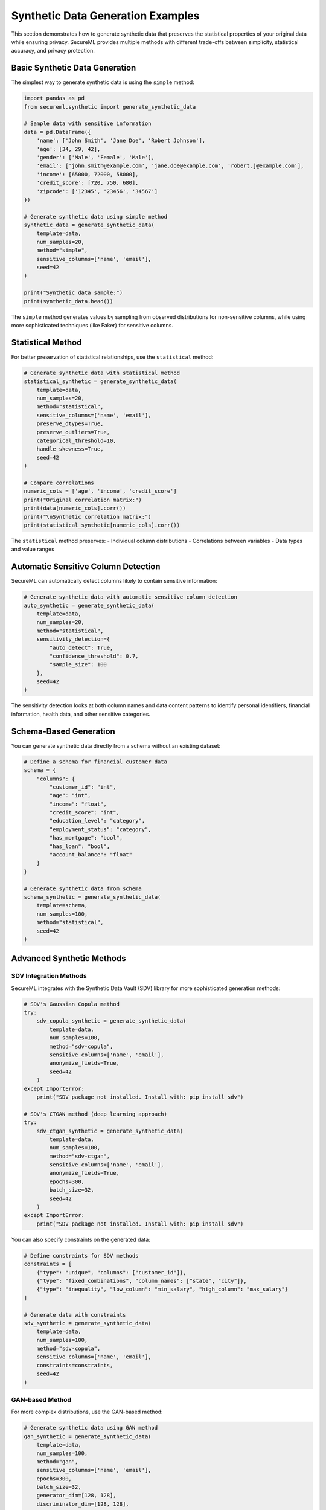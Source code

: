Synthetic Data Generation Examples
================================

This section demonstrates how to generate synthetic data that preserves the statistical properties of your original data while ensuring privacy. SecureML provides multiple methods with different trade-offs between simplicity, statistical accuracy, and privacy protection.

Basic Synthetic Data Generation
-----------------------------

The simplest way to generate synthetic data is using the ``simple`` method:

.. code-block:: python

    import pandas as pd
    from secureml.synthetic import generate_synthetic_data
    
    # Sample data with sensitive information
    data = pd.DataFrame({
        'name': ['John Smith', 'Jane Doe', 'Robert Johnson'],
        'age': [34, 29, 42],
        'gender': ['Male', 'Female', 'Male'],
        'email': ['john.smith@example.com', 'jane.doe@example.com', 'robert.j@example.com'],
        'income': [65000, 72000, 58000],
        'credit_score': [720, 750, 680],
        'zipcode': ['12345', '23456', '34567']
    })
    
    # Generate synthetic data using simple method
    synthetic_data = generate_synthetic_data(
        template=data,
        num_samples=20,
        method="simple",
        sensitive_columns=['name', 'email'],
        seed=42
    )
    
    print("Synthetic data sample:")
    print(synthetic_data.head())

The ``simple`` method generates values by sampling from observed distributions for non-sensitive columns, while using more sophisticated techniques (like Faker) for sensitive columns.

Statistical Method
----------------

For better preservation of statistical relationships, use the ``statistical`` method:

.. code-block:: python

    # Generate synthetic data with statistical method
    statistical_synthetic = generate_synthetic_data(
        template=data,
        num_samples=20,
        method="statistical",
        sensitive_columns=['name', 'email'],
        preserve_dtypes=True,
        preserve_outliers=True,
        categorical_threshold=10,
        handle_skewness=True,
        seed=42
    )
    
    # Compare correlations
    numeric_cols = ['age', 'income', 'credit_score']
    print("Original correlation matrix:")
    print(data[numeric_cols].corr())
    print("\nSynthetic correlation matrix:")
    print(statistical_synthetic[numeric_cols].corr())

The ``statistical`` method preserves:
- Individual column distributions
- Correlations between variables
- Data types and value ranges

Automatic Sensitive Column Detection
----------------------------------

SecureML can automatically detect columns likely to contain sensitive information:

.. code-block:: python

    # Generate synthetic data with automatic sensitive column detection
    auto_synthetic = generate_synthetic_data(
        template=data,
        num_samples=20,
        method="statistical",
        sensitivity_detection={
            "auto_detect": True,
            "confidence_threshold": 0.7,
            "sample_size": 100
        },
        seed=42
    )

The sensitivity detection looks at both column names and data content patterns to identify personal identifiers, financial information, health data, and other sensitive categories.

Schema-Based Generation
---------------------

You can generate synthetic data directly from a schema without an existing dataset:

.. code-block:: python

    # Define a schema for financial customer data
    schema = {
        "columns": {
            "customer_id": "int",
            "age": "int",
            "income": "float",
            "credit_score": "int",
            "education_level": "category",
            "employment_status": "category",
            "has_mortgage": "bool",
            "has_loan": "bool",
            "account_balance": "float"
        }
    }
    
    # Generate synthetic data from schema
    schema_synthetic = generate_synthetic_data(
        template=schema,
        num_samples=100,
        method="statistical",
        seed=42
    )

Advanced Synthetic Methods
-------------------------

SDV Integration Methods
^^^^^^^^^^^^^^^^^^^^^

SecureML integrates with the Synthetic Data Vault (SDV) library for more sophisticated generation methods:

.. code-block:: python

    # SDV's Gaussian Copula method
    try:
        sdv_copula_synthetic = generate_synthetic_data(
            template=data,
            num_samples=100,
            method="sdv-copula",
            sensitive_columns=['name', 'email'],
            anonymize_fields=True,
            seed=42
        )
    except ImportError:
        print("SDV package not installed. Install with: pip install sdv")

    # SDV's CTGAN method (deep learning approach)
    try:
        sdv_ctgan_synthetic = generate_synthetic_data(
            template=data,
            num_samples=100,
            method="sdv-ctgan",
            sensitive_columns=['name', 'email'],
            anonymize_fields=True,
            epochs=300,
            batch_size=32,
            seed=42
        )
    except ImportError:
        print("SDV package not installed. Install with: pip install sdv")

You can also specify constraints on the generated data:

.. code-block:: python

    # Define constraints for SDV methods
    constraints = [
        {"type": "unique", "columns": ["customer_id"]},
        {"type": "fixed_combinations", "column_names": ["state", "city"]},
        {"type": "inequality", "low_column": "min_salary", "high_column": "max_salary"}
    ]
    
    # Generate data with constraints
    sdv_synthetic = generate_synthetic_data(
        template=data,
        num_samples=100,
        method="sdv-copula",
        sensitive_columns=['name', 'email'],
        constraints=constraints,
        seed=42
    )

GAN-based Method
^^^^^^^^^^^^^

For more complex distributions, use the GAN-based method:

.. code-block:: python

    # Generate synthetic data using GAN method
    gan_synthetic = generate_synthetic_data(
        template=data,
        num_samples=100,
        method="gan",
        sensitive_columns=['name', 'email'],
        epochs=300,
        batch_size=32,
        generator_dim=[128, 128],
        discriminator_dim=[128, 128],
        learning_rate=0.001,
        noise_dim=100,
        preserve_dtypes=True,
        seed=42
    )

Copula-based Method
^^^^^^^^^^^^^^^

The copula method captures complex dependencies between variables:

.. code-block:: python

    # Generate synthetic data using copula method
    copula_synthetic = generate_synthetic_data(
        template=data,
        num_samples=100,
        method="copula",
        sensitive_columns=['name', 'email'],
        copula_type="gaussian",
        fit_method="ml",
        preserve_dtypes=True,
        handle_missing="mean",
        categorical_threshold=10,
        handle_skewness=True,
        seed=42
    )

Comparing Methods
---------------

Different synthetic generation methods have different strengths. Here's a comparison:

.. code-block:: python

    import numpy as np
    
    # Number of samples to generate
    n_samples = 100
    
    # Generate synthetic data with each method
    methods = ["simple", "statistical", "copula"]
    synthetic_datasets = {}
    
    for method in methods:
        synthetic_datasets[method] = generate_synthetic_data(
            template=data,
            num_samples=n_samples,
            method=method,
            sensitive_columns=['name', 'email'],
            seed=42
        )
    
    # Compare means and standard deviations of numeric columns
    numeric_cols = ['age', 'income', 'credit_score']
    
    print(f"{'Column':<15} {'Metric':<10} {'Original':<10}", end="")
    for method in methods:
        print(f" {method.capitalize():<10}", end="")
    print()
    
    for col in numeric_cols:
        # Mean comparison
        print(f"{col:<15} {'Mean':<10} {data[col].mean():<10.2f}", end="")
        for method in methods:
            synthetic_mean = synthetic_datasets[method][col].mean()
            print(f" {synthetic_mean:<10.2f}", end="")
        print()
        
        # Std comparison
        print(f"{col:<15} {'Std':<10} {data[col].std():<10.2f}", end="")
        for method in methods:
            synthetic_std = synthetic_datasets[method][col].std()
            print(f" {synthetic_std:<10.2f}", end="")
        print()

Evaluating Synthetic Data Quality
-------------------------------

You can perform simple evaluations to check synthetic data quality:

.. code-block:: python

    from sklearn.preprocessing import StandardScaler
    from sklearn.decomposition import PCA
    
    # Scale the data
    scaler = StandardScaler()
    original_scaled = scaler.fit_transform(data[numeric_cols])
    synthetic_scaled = scaler.transform(synthetic_datasets["statistical"][numeric_cols])
    
    # Apply PCA
    pca = PCA(n_components=2)
    original_pca = pca.fit_transform(original_scaled)
    synthetic_pca = pca.transform(synthetic_scaled)
    
    # Calculate a simple statistical similarity score
    mse = 0
    for col in numeric_cols:
        # Normalized mean difference
        mean_diff = (data[col].mean() - synthetic_datasets["statistical"][col].mean()) / data[col].mean()
        # Normalized std difference
        std_diff = (data[col].std() - synthetic_datasets["statistical"][col].std()) / data[col].std()
        mse += (mean_diff ** 2 + std_diff ** 2)
    mse /= (len(numeric_cols) * 2)  # Average across columns and metrics
    
    print(f"Statistical similarity score (lower is better): {mse:.4f}")

Complete Example
--------------

Here's a complete example that generates synthetic data and compares distributions:

.. code-block:: python

    import pandas as pd
    import numpy as np
    import matplotlib.pyplot as plt
    from secureml.synthetic import generate_synthetic_data
    
    # Create sample data
    data = pd.DataFrame({
        'name': ['John Smith', 'Jane Doe', 'Robert Johnson', 'Emily Williams', 
                'Michael Brown', 'Sarah Davis', 'David Miller', 'Lisa Wilson'],
        'age': [34, 29, 42, 35, 51, 27, 38, 44],
        'gender': ['Male', 'Female', 'Male', 'Female', 'Male', 'Female', 'Male', 'Female'],
        'email': ['john.smith@example.com', 'jane.doe@example.com', 
                'robert.j@example.com', 'e.williams@example.com',
                'm.brown@example.com', 's.davis@example.com',
                'david.m@example.com', 'lisa.wilson@example.com'],
        'income': [65000, 72000, 58000, 93000, 81000, 67000, 79000, 82000],
        'credit_score': [720, 750, 680, 790, 705, 740, 710, 760],
        'zipcode': ['12345', '23456', '34567', '45678', '56789', '67890', '78901', '89012']
    })
    
    # Generate synthetic data
    synthetic_data = generate_synthetic_data(
        template=data,
        num_samples=100,
        method="statistical",
        sensitive_columns=['name', 'email'],
        sensitivity_detection={
            "auto_detect": True,  # Auto-detect additional sensitive columns
            "confidence_threshold": 0.7
        },
        preserve_dtypes=True,
        handle_skewness=True,
        seed=42
    )
    
    # Save the synthetic data
    synthetic_data.to_csv("synthetic_customer_data.csv", index=False)
    
    # Compare distributions
    numeric_cols = ['age', 'income', 'credit_score']
    
    # Set up the figure
    plt.figure(figsize=(15, 5))
    
    # Plot histograms for each numeric column
    for i, col in enumerate(numeric_cols):
        plt.subplot(1, 3, i+1)
        plt.hist(data[col], alpha=0.5, label='Original', bins=10)
        plt.hist(synthetic_data[col], alpha=0.5, label='Synthetic', bins=10)
        plt.title(f'Distribution of {col}')
        plt.legend()
    
    plt.tight_layout()
    plt.savefig('synthetic_data_comparison.png')
    
    print("Synthetic data generated and saved to synthetic_customer_data.csv")
    print("Distribution comparison saved to synthetic_data_comparison.png")

Best Practices
------------

1. **Choose the right method**: 
   - For simple datasets: use "simple" or "statistical"
   - For complex relationships: use "sdv-copula", "sdv-ctgan", or "copula"

2. **Always identify sensitive columns**: Either specify them explicitly or use the automatic detection feature.

3. **Set a seed for reproducibility**: This ensures you get the same results each time.

4. **Evaluate your synthetic data**: Compare the distributions and relationships against the original data.

5. **Balance privacy and utility**: Adjust parameters to find the right balance for your use case.

6. **Handle sensitive data carefully**: Make sure the synthetic data doesn't leak any information from the original dataset. 